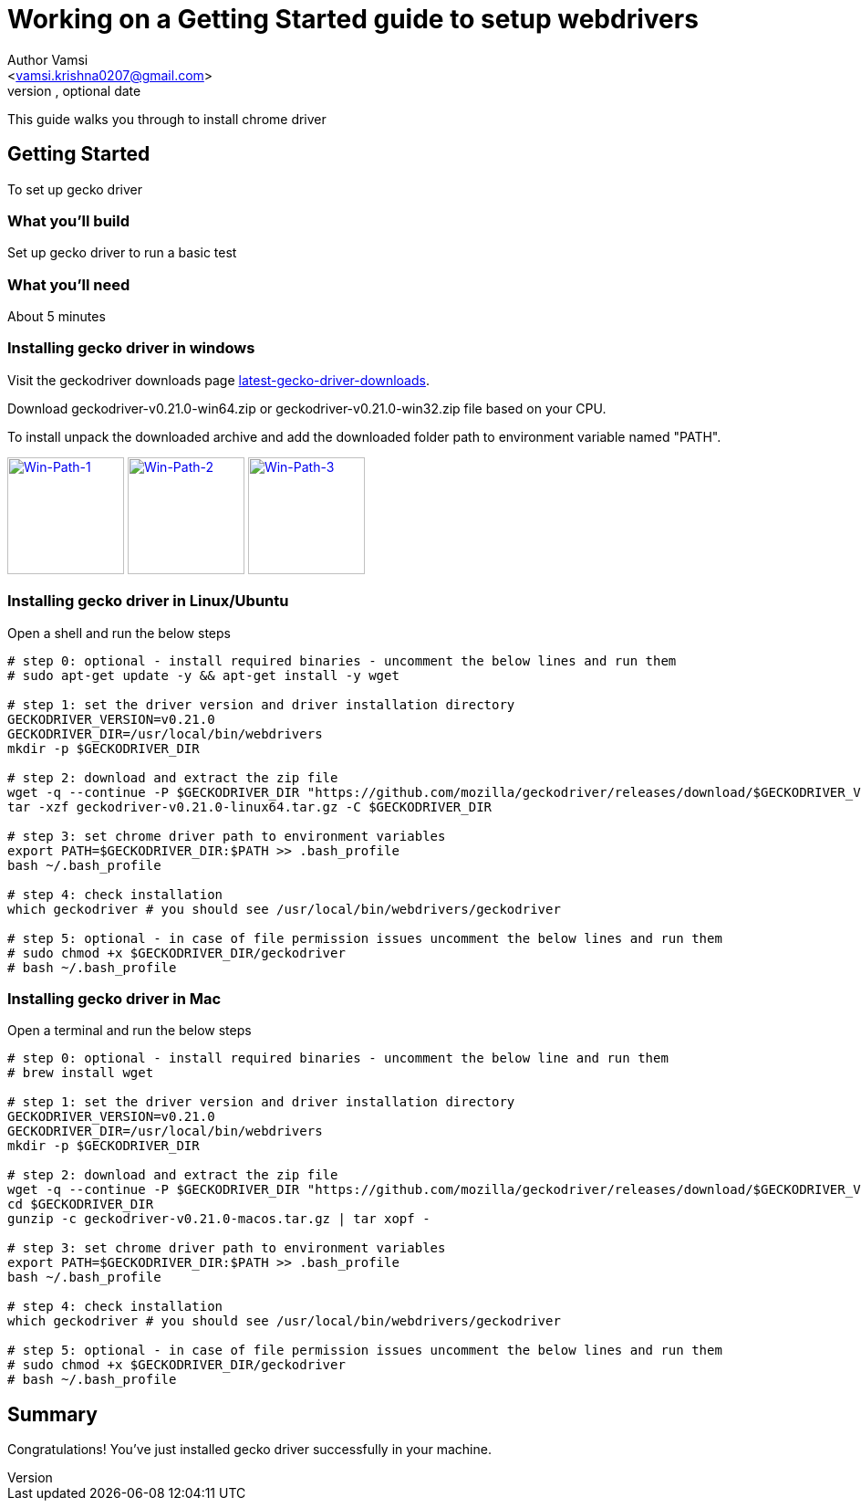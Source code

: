= Working on a Getting Started guide to setup webdrivers
Optional Author Name <vamsi.krishna0207@gmail.com>
Optional version, optional date
:Author:    Author Vamsi
:Email:     <vamsi.krishna0207@gmail.com>
:Date:      09-09-2018 date
:Revision:  1.0

This guide walks you through to install chrome driver

== Getting Started
To set up gecko driver

=== What you’ll build
Set up gecko driver to run a basic test

=== What you'll need
About 5 minutes

=== Installing gecko driver in windows
Visit the geckodriver downloads page https://github.com/mozilla/geckodriver/releases[latest-gecko-driver-downloads^].

Download geckodriver-v0.21.0-win64.zip  or geckodriver-v0.21.0-win32.zip  file based on your CPU.

To install unpack the downloaded archive and add the downloaded folder path to environment variable named "PATH".

image:https://github.com/vamsidarbhamulla/serenity-bdd-guides/blob/master/modules/ROOT/assets/images/win-env-1.png["Win-Path-1",width=128,link="../assets/images/win-env-1.png"]
image:https://github.com/vamsidarbhamulla/serenity-bdd-guides/blob/master/modules/ROOT/assets/images/win-env-2.png["Win-Path-2",width=128,link="../assets/images/win-env-2.png"]
image:https://github.com/vamsidarbhamulla/serenity-bdd-guides/blob/master/modules/ROOT/assets/images/win-env-3.png["Win-Path-3",width=128,link="../assets/images/win-env-3.png"]

=== Installing gecko driver in Linux/Ubuntu

Open a shell and run the below steps

[source,bash]
-----------------

# step 0: optional - install required binaries - uncomment the below lines and run them
# sudo apt-get update -y && apt-get install -y wget

# step 1: set the driver version and driver installation directory
GECKODRIVER_VERSION=v0.21.0
GECKODRIVER_DIR=/usr/local/bin/webdrivers
mkdir -p $GECKODRIVER_DIR

# step 2: download and extract the zip file
wget -q --continue -P $GECKODRIVER_DIR "https://github.com/mozilla/geckodriver/releases/download/$GECKODRIVER_VERSION/geckodriver-v0.21.0-linux64.tar.gz"
tar -xzf geckodriver-v0.21.0-linux64.tar.gz -C $GECKODRIVER_DIR

# step 3: set chrome driver path to environment variables
export PATH=$GECKODRIVER_DIR:$PATH >> .bash_profile
bash ~/.bash_profile

# step 4: check installation
which geckodriver # you should see /usr/local/bin/webdrivers/geckodriver

# step 5: optional - in case of file permission issues uncomment the below lines and run them
# sudo chmod +x $GECKODRIVER_DIR/geckodriver
# bash ~/.bash_profile

-----------------

=== Installing gecko driver in Mac

Open a terminal and run the below steps

[source,bash]
-----------------

# step 0: optional - install required binaries - uncomment the below line and run them
# brew install wget

# step 1: set the driver version and driver installation directory
GECKODRIVER_VERSION=v0.21.0
GECKODRIVER_DIR=/usr/local/bin/webdrivers
mkdir -p $GECKODRIVER_DIR

# step 2: download and extract the zip file
wget -q --continue -P $GECKODRIVER_DIR "https://github.com/mozilla/geckodriver/releases/download/$GECKODRIVER_VERSION/geckodriver-v0.21.0-macos.tar.gz"
cd $GECKODRIVER_DIR
gunzip -c geckodriver-v0.21.0-macos.tar.gz | tar xopf -

# step 3: set chrome driver path to environment variables
export PATH=$GECKODRIVER_DIR:$PATH >> .bash_profile
bash ~/.bash_profile

# step 4: check installation
which geckodriver # you should see /usr/local/bin/webdrivers/geckodriver

# step 5: optional - in case of file permission issues uncomment the below lines and run them
# sudo chmod +x $GECKODRIVER_DIR/geckodriver
# bash ~/.bash_profile

-----------------

== Summary
Congratulations! You’ve just installed gecko driver successfully in your machine.
